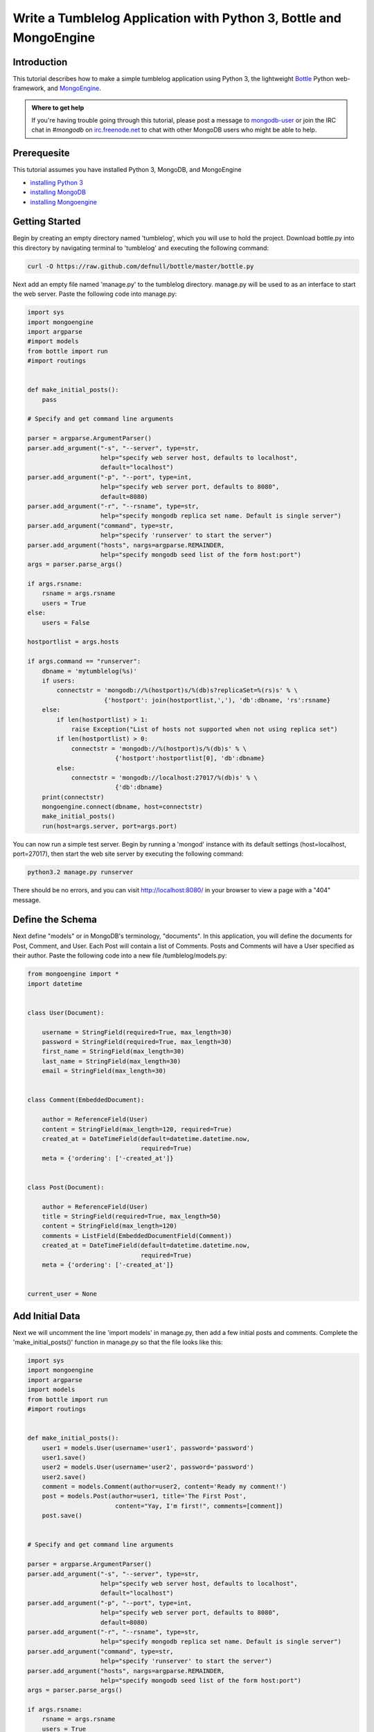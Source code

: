 ===================================================================
Write a Tumblelog Application with Python 3, Bottle and MongoEngine
===================================================================

Introduction
------------

This tutorial describes how to make a simple tumblelog application using Python 3, the lightweight `Bottle`_ Python web-framework, and `MongoEngine`_.

.. admonition:: Where to get help

   If you're having trouble going through this tutorial, please post
   a message to `mongodb-user`_ or join the IRC chat in *#mongodb* on
   `irc.freenode.net`_ to chat with other MongoDB users who might be
   able to help.

.. _Bottle: http://bottlepy.org/
.. _MongoEngine: http://mongoengine.org/
.. _mongodb-user: http://groups.google.com/group/mongodb-user
.. _irc.freenode.net: http://freenode.net/

Prerequesite
------------

This tutorial assumes you have installed Python 3, MongoDB, and MongoEngine

- `installing Python 3`_
- `installing MongoDB`_
- `installing Mongoengine`_

.. _installing Python 3: http://www.python.org/getit/releases/3.2.3/
.. _installing MongoDB: http://www.mongodb.org/display/DOCS/Quickstart
.. _installing Mongoengine: http://mongoengine.org

Getting Started
---------------

Begin by creating an empty directory named 'tumblelog', which you will use to hold the project.  Download bottle.py into this directory by navigating terminal to 'tumblelog' and executing the following command: 

.. code-block:: bash

   curl -O https://raw.github.com/defnull/bottle/master/bottle.py

Next add an empty file named 'manage.py' to the tumblelog directory.  manage.py will be used to as an interface to start the web server.  Paste the following code into manage.py:

.. code-block:: python

   import sys
   import mongoengine
   import argparse
   #import models
   from bottle import run
   #import routings


   def make_initial_posts():
       pass

   # Specify and get command line arguments
   
   parser = argparse.ArgumentParser()
   parser.add_argument("-s", "--server", type=str,
                       help="specify web server host, defaults to localhost",
                       default="localhost")
   parser.add_argument("-p", "--port", type=int,
                       help="specify web server port, defaults to 8080",
                       default=8080)
   parser.add_argument("-r", "--rsname", type=str,
                       help="specify mongodb replica set name. Default is single server")
   parser.add_argument("command", type=str,
                       help="specify 'runserver' to start the server")
   parser.add_argument("hosts", nargs=argparse.REMAINDER,
                       help="specify mongodb seed list of the form host:port")
   args = parser.parse_args()
   
   if args.rsname:
       rsname = args.rsname
       users = True
   else:
       users = False
   
   hostportlist = args.hosts
   
   if args.command == "runserver":
       dbname = 'mytumblelog(%s)'    
       if users:
           connectstr = 'mongodb://%(hostport)s/%(db)s?replicaSet=%(rs)s' % \
                        {'hostport': join(hostportlist,','), 'db':dbname, 'rs':rsname}
       else:
           if len(hostportlist) > 1:
               raise Exception("List of hosts not supported when not using replica set")
           if len(hostportlist) > 0:
               connectstr = 'mongodb://%(hostport)s/%(db)s' % \
                           {'hostport':hostportlist[0], 'db':dbname}
           else:
               connectstr = 'mongodb://localhost:27017/%(db)s' % \
                           {'db':dbname}
       print(connectstr)
       mongoengine.connect(dbname, host=connectstr)
       make_initial_posts()
       run(host=args.server, port=args.port)


You can now run a simple test server.  Begin by running a 'mongod' instance with its default settings (host=localhost, port=27017), then start the web site server by executing the following command:

.. code-block:: bash

   python3.2 manage.py runserver

There should be no errors, and you can visit http://localhost:8080/ in your browser to view a page with a "404" message.

Define the Schema
-----------------

Next define "models" or in MongoDB's terminology, "documents".  In this application, you will define the documents for Post, Comment, and User.  Each Post will contain a list of Comments.  Posts and Comments will have a User specified as their author.  Paste the following code into a new file /tumblelog/models.py:

.. code-block:: python

   from mongoengine import *
   import datetime


   class User(Document):

       username = StringField(required=True, max_length=30)
       password = StringField(required=True, max_length=30)
       first_name = StringField(max_length=30)
       last_name = StringField(max_length=30)
       email = StringField(max_length=30)


   class Comment(EmbeddedDocument):

       author = ReferenceField(User)
       content = StringField(max_length=120, required=True)
       created_at = DateTimeField(default=datetime.datetime.now,
                                  required=True)
       meta = {'ordering': ['-created_at']}


   class Post(Document):

       author = ReferenceField(User)
       title = StringField(required=True, max_length=50)
       content = StringField(max_length=120)
       comments = ListField(EmbeddedDocumentField(Comment))
       created_at = DateTimeField(default=datetime.datetime.now,
                                  required=True)
       meta = {'ordering': ['-created_at']}


   current_user = None


Add Initial Data
----------------

Next we will uncomment the line 'import models' in manage.py, then add a few initial posts and comments.  Complete the 'make_initial_posts()' function in manage.py so that the file looks like this:

.. code-block:: python

   import sys
   import mongoengine
   import argparse
   import models
   from bottle import run
   #import routings


   def make_initial_posts():
       user1 = models.User(username='user1', password='password')
       user1.save()
       user2 = models.User(username='user2', password='password')
       user2.save()
       comment = models.Comment(author=user2, content='Ready my comment!')
       post = models.Post(author=user1, title='The First Post',
                           content="Yay, I'm first!", comments=[comment])
       post.save()


   # Specify and get command line arguments

   parser = argparse.ArgumentParser()
   parser.add_argument("-s", "--server", type=str,
                       help="specify web server host, defaults to localhost",
                       default="localhost")
   parser.add_argument("-p", "--port", type=int,
                       help="specify web server port, defaults to 8080",
                       default=8080)
   parser.add_argument("-r", "--rsname", type=str,
                       help="specify mongodb replica set name. Default is single server")
   parser.add_argument("command", type=str,
                       help="specify 'runserver' to start the server")
   parser.add_argument("hosts", nargs=argparse.REMAINDER,
                       help="specify mongodb seed list of the form host:port")
   args = parser.parse_args()
   
   if args.rsname:
       rsname = args.rsname
       users = True
   else:
       users = False
   
   hostportlist = args.hosts
   
   if args.command == "runserver":
       dbname = 'mytumblelog(%s)'    
       if users:
           connectstr = 'mongodb://%(hostport)s/%(db)s?replicaSet=%(rs)s' % \
                        {'hostport': join(hostportlist,','), 'db':dbname, 'rs':rsname}
       else:
           if len(hostportlist) > 1:
               raise Exception("List of hosts not supported when not using replica set")
           if len(hostportlist) > 0:
               connectstr = 'mongodb://%(hostport)s/%(db)s' % \
                           {'hostport':hostportlist[0], 'db':dbname}
           else:
               connectstr = 'mongodb://localhost:27017/%(db)s' % \
                           {'db':dbname}
       print(connectstr)
       mongoengine.connect(dbname, host=connectstr)
       make_initial_posts()
       run(host=args.server, port=args.port)


Add HTML Templates
------------------

In this step we will add HTML templates for our website.  We will have one template as header, and three others for main page, sign in page, and account information page. make a new directory within the tumblelog directory and name it "templates".  populate templates with the following files:

tumblelog/templates/header.html

.. code-block:: html

    <!DOCTYPE html>
    <html lang="en">
      <head>
        <meta charset="utf-8">
        <title>My Tumblelog</title>
        <link href="http://twitter.github.com/bootstrap/1.4.0/bootstrap.css" rel="stylesheet">
        <style>.content {padding-top: 80px;}</style>
      </head>

      <body>
        <div class="topbar">
          <div class="fill">
            <div class="container">
              <h2>
                <a href="/" class="brand">My Tumblelog</a> <small>Starring Bottle, MongoEngine and Python 3</small>
                %if current_user==None:
                  <ul class="nav secondary-nav">
                    <a href="/sign_in" class="btn primary">Sign in</a>
                  </ul>
                %else:
                  <ul class="nav secondary-nav">
                    <small>Signed in as {{ current_user.username }}</small>
                  </ul>
                  <ul class="nav secondary-nav">
                    <a href="/user/{{ current_user.username }}" class="btn primary">Create new post</a>
                  </ul>
                  <ul class="nav secondary-nav">
                    <a href="/account" class="btn primary">Account</a>
                  </ul>
                %end

              </h2>
          
            </div>
          </div>
        </div>

        <div class="container">
          <div class="content">
            %include
          </div>
        </div>
      </body>
    </html>


tumblelog/templates/main.html

.. code-block:: html

   %rebase templates/header.html current_user=current_user

   %if show_post:
     <form method="POST">
       <input type="text" name="post_title" placeholder="Post Title"><br />
       <textarea name="post_content" placeholder="Enter post here." cols=40 rows=6></textarea><br />
       <input type="submit" name="post_submit" class="btn primary" value="Submit">
     </form>
     <hr>
   %end

   %for post in posts:
     <div class="page-header">
       <h1><a href="/post/{{ post.author.username }}/{{ post.title }}">{{ post.title }}</a></h1>
     </div>
     <p>{{ post.content }}<p>
     <p>{{ post.created_at.strftime('%H:%M %Y-%m-%d') }}</p>
     <p><strong><a href="/user/{{ post.author.username }}">{{ post.author.username }}</a></strong> <small>on {{ post.created_at.strftime('%H:%M %Y-%m-%d') }}</small></p>
     <h2>Comments</h2>
     %if post.comments:
       %for comment in post.comments:
          <p>{{ comment.content }}</p>
          <p><strong><a href="/user/{{ comment.author.username }}">{{ comment.author.username }}</a></strong> <small>on {{ comment.created_at.strftime('%H:%M %Y-%m-%d') }}</small></p>
       %end
     %else:
       <p> No comments. </p>
     %end
   %end

   %if show_comment:
     <hr>
     <h2>Add a comment</h2>
     <form method="POST">
       <div class="actions">
         <textarea name="comment_area" placeholder="Enter comment here." cols=40 rows=6></textarea><br />
         <input type="submit" name="comment_button" class="btn primary" value="comment">
       </div>
     </form>
   %end

tumblelog/templates/sign_in.html

.. code-block:: html

   %rebase templates/header.html current_user=current_user

   <form method="POST">
     <h1> Sign in: </h1><br />
     username: <input type="text" name="username" placeholder="Enter username"/><br />
     password: <input type="password" name="password" /><br />
     <input type="submit" name="button" class="btn primary" value="Sign in" />
   </form>

   <hr>
   <form method="POST">
     <h1> or Create account: </h1><br />
     username: <input type="text" name="new_username" placeholder="Enter username"/><br />
     password: <input type="password" name="new_password1" /><br />
     password (again): <input type="password" name="new_password2" /><br />
     <input type="submit" name="button" class="btn primary" value="Create account" />
   </form>

   %if message:
     <b>{{ message }}</b>
   %end

tumblelog/templates/account.html

.. code-block:: html

   %rebase templates/header.html current_user=current_user

   <form method="POST">
     username: <input type="text" name="username" value={{ current_user.username }} readonly/><br />
     First name: <input type="text" name="first_name" value={{ current_user.first_name }} /><br />
     Last name: <input type="text" name="last_name" value={{ current_user.last_name }} /><br />
     email: <input type="text" name="email" value={{ current_user.email }} /><br />
     current password: <input type="password" name="current_password"/><br />
     new password: <input type="password" name="new_password1"/><br />
     new password (again): <input type="password" name="new_password2"/><br />
     <input type="submit" name="button" class="btn primary" value="Update info" />
     <hr>
     <input type="submit" name="button" class="btn primary" value="Sign out">
   </form>

   %if not message==None:
     <b>{{ message }}</b>
   %end

Open these file in your browser to get an idea of what the site will look like.  You should see multiple lines of text starting with '%'.  These lines represent embedded python code that will be executed by bottle.py

Add Routings
------------

Now create a new file in the 'tumblelog' directory and call it routings.py.  routings.py will contain instructions for what to do when a user visits different pages on your site, including which HTML template to use.  Add the following to the new file, /tumblelog/routings.py:

.. code-block:: python

   from bottle import route, post, redirect, template, request
   import models


   @route('/')
   def main_page():
       return template('templates/main.html',
                       current_user=models.current_user,
                       posts=models.Post.objects, show_post=False,
                       show_comment=False)


   @route('/sign_in')
   def sign_in_page(message=None):
       return template('templates/sign_in.html',
                       current_user=models.current_user, message=message)


   @route('/account')
   def account_page(message=None):
       if models.current_user == None:
           return '<b>No user logged in</b>'
       else:
           return template('templates/account.html',
                           current_user=models.current_user,
                           message=message)


   @route('/user/<username>')
   def user_page(username):
       if models.User.objects(username=username).count() == 0:
           return "<b> User '%s' not found</b>" % username
       else:

           # Show posts from user in url

           linked_author = models.User.objects(username=username).first()
           return template('templates/main.html',
                           current_user=models.current_user,
                           posts=models.Post.objects(author=linked_author),
                           show_post=linked_author == models.current_user,
                           show_comment=False)


   @route('/post/<username>/<title>')
   def post_page(username, title):

       # show a specific post and its comments

       linked_author = models.User.objects(username=username).first()
       post = models.Post.objects(author=linked_author,
                                  title=title).first()
       return template('templates/main.html',
                       current_user=models.current_user, posts=[post],
                       show_post=False, show_comment=models.current_user
                       != None)


Uncomment the line 'import routings' in manage.py, and try running the server again.  You should see a start page with our initial posts and a Sign in button in the corner.  However, if you try to sign in or make a new account you will encounter a "Method Not Allowed" error.  To make this work we will have to tell routing.py what to do with the post requests sent out by the pressing buttons.

Add Post handling
-----------------

Append the following code to routings.py

.. code-block:: python

   # Handle Posts ( events sent from HTML templates )

   @post('/sign_in')
   def sign_in_action():

       # Get fields from HTML form

       username = request.forms.get('username')
       password = request.forms.get('password')
       new_username = request.forms.get('new_username')
       new_password1 = request.forms.get('new_password1')
       new_password2 = request.forms.get('new_password2')

       # Do logic for the forms

       if request.forms.get('button') == 'Sign in':
           if models.User.objects(username=username).count() == 0:
               return sign_in_page(message='username not found')
           else:
               linked_author = \
                   models.User.objects(username=username).first()
               if not password == linked_author.password:
                   return sign_in_page(message='incorrect password')
               else:
                   models.current_user = linked_author
                   redirect('/')
                   return main_page()
       else:

           # else if request.forms.get("buton") == "Create account"

           if models.User.objects(username=new_username).count() != 0:
               return sign_in_page(message='username taken')
           elif new_password1 != new_password2:
               return sign_in_page(message='passwords do not match')
           else:
               user = models.User(username=new_username,
                                  password=new_password1)
               user.save()
               models.current_user = user
               redirect('/')
               return main_page()


   @post('/account')
   def account_page_action():
       if request.forms.get('button') == 'Update info':

           # Get fields from page

           first_name = request.forms.get('first_name')
           last_name = request.forms.get('last_name')
           email = request.forms.get('email')
           cur_pass = request.forms.get('current_password')
           new_pass1 = request.forms.get('new_password1')
           new_pass2 = request.forms.get('new_password2')

           # Set current_user attributes (except password)

           cur_user = models.current_user
           cur_user.first_name = first_name
           cur_user.last_name = last_name
           cur_user.email = email

           # Set current_user password attribute

           if cur_pass:
               if cur_pass == cur_user.password:
                   if new_pass1 == new_pass2:
                       cur_user.password = new_pass1
                   else:
                       cur_user.save()
                       return account_page(message='passwords do not match'
                               )
               else:
                   cur_user.save()
                   return account_page(message='incorrect password')
           cur_user.save()
           return account_page(message='success')
       else:

           # else if request.forms.get("button") == "Sign out"

           models.current_user = None
           redirect('/')
           return main_page()


   @post('/user/<username>')
   def user_page_action(username):

       # handle new post

       post = models.Post(author=models.current_user,
                          title=request.forms.get('post_title'),
                          content=request.forms.get('post_content'))
       post.save()
       return user_page(username)


   @post('/post/<username>/<title>')
   def post_page_action(username, title):

       # handle new comment on a post

       linked_author = models.User.objects(username=username).first()
       post = models.Post.objects(author=linked_author,
                                  title=title).first()
       comment = models.Comment(author=models.current_user,
                                content=request.forms.get('comment_area'))
       post.comments.append(comment)
       post.save()
       return post_page(username, title)


You should now have a fully functional Tumblelog!
All of the code for this project can be found at https://github.com/LaineHerron/mytumblesite
